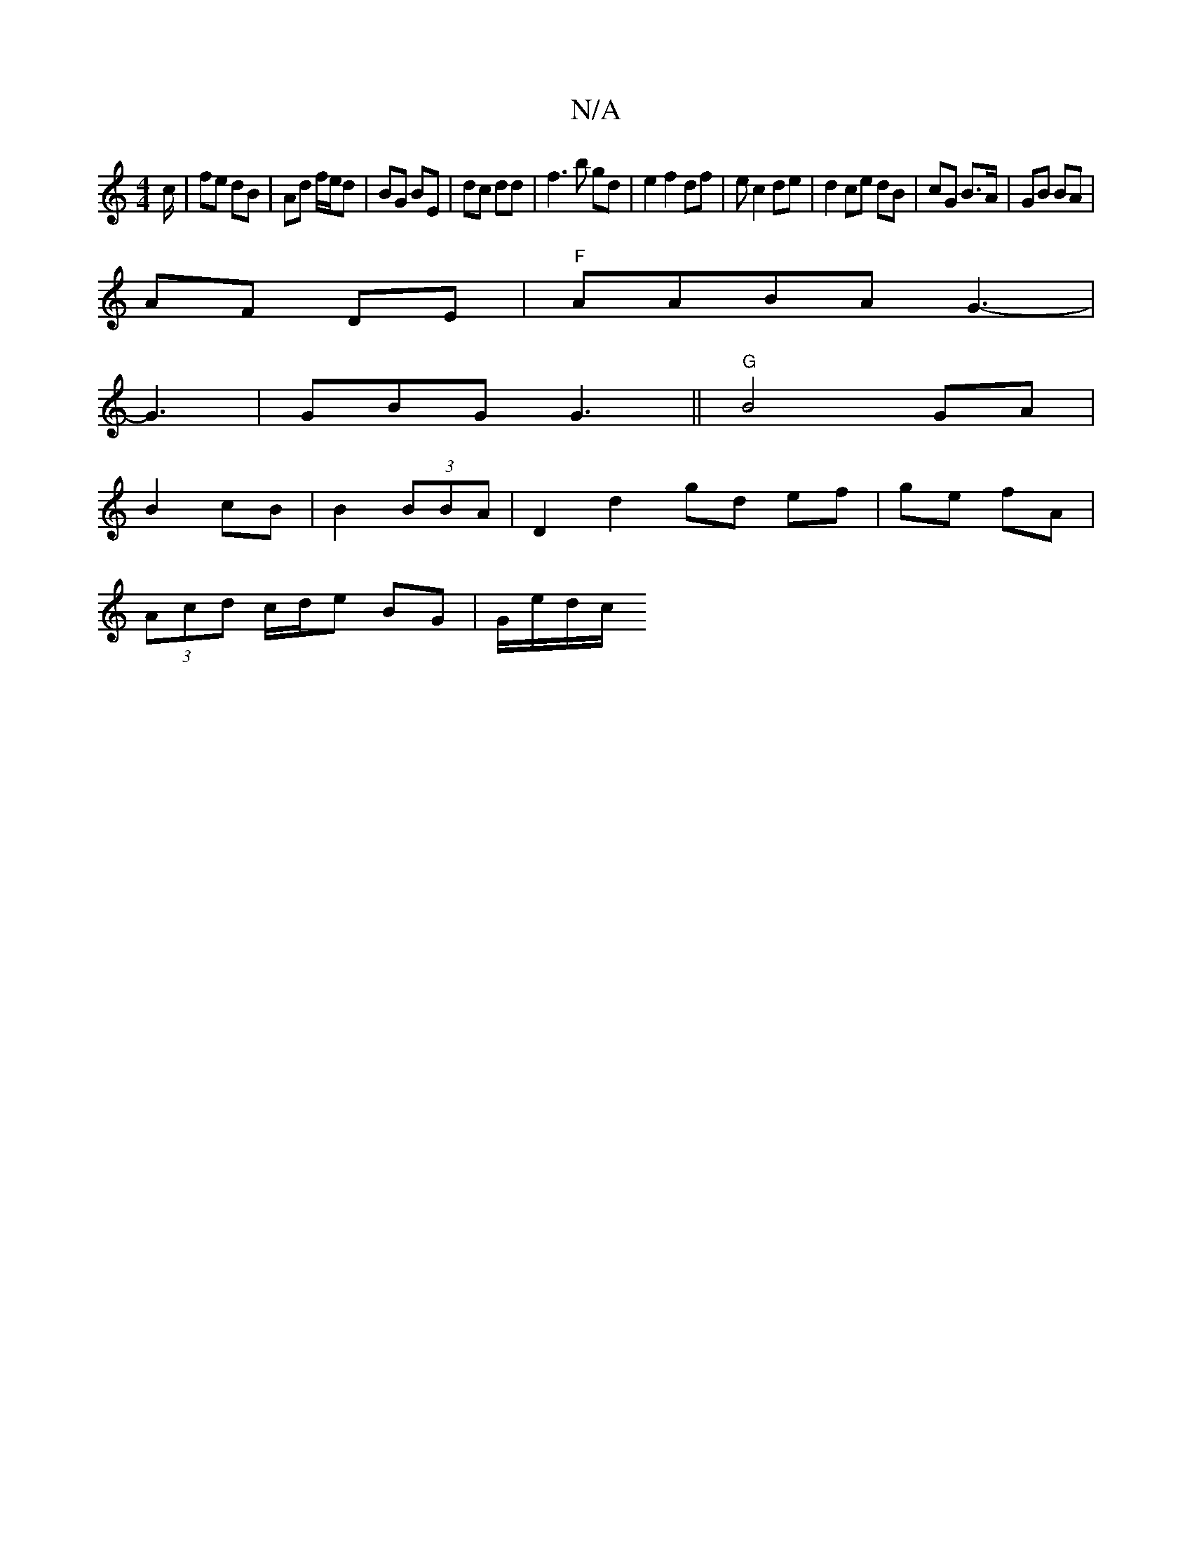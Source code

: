 X:1
T:N/A
M:4/4
R:N/A
K:Cmajor
/c/ | fe dB | Ad f/e/d|BG BE | dc dd | f3 b gd | e2 f2 df | ec2 de | d2 ce dB | cG B>A | GB BA |
AF DE | "F"AABA G3-|
G3|GBG G3||"G"B4 GA|
B2 cB|B2 (3BBA | D2 d2 gd ef|ge fA |
(3Acd c/d/e BG|G/e/d/c/ 